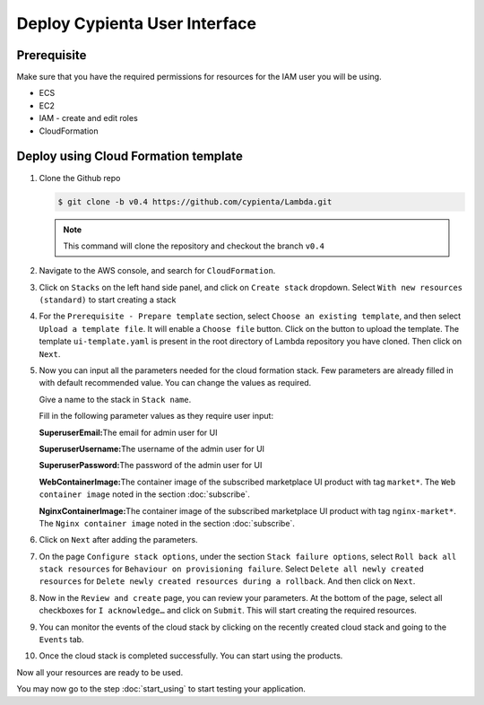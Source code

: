 Deploy Cypienta User Interface
==============================

Prerequisite
------------

Make sure that you have the required permissions for resources for the IAM user you will be using.

-  ECS
-  EC2
-  IAM - create and edit roles
-  CloudFormation

Deploy using Cloud Formation template
-------------------------------------

1.  Clone the Github repo 

    .. code-block:: shell

        $ git clone -b v0.4 https://github.com/cypienta/Lambda.git
    
    .. note::
        This command will clone the repository and checkout the branch ``v0.4``

2.  Navigate to the AWS console, and search for ``CloudFormation``.

3.  Click on ``Stacks`` on the left hand side panel, and click on ``Create stack`` dropdown. Select ``With new resources (standard)`` to start creating a stack

    .. image:: resources/create_stack_start.png
        :alt: create stack
        :align: center

4.  For the ``Prerequisite - Prepare template`` section, select ``Choose an existing template``, and then select ``Upload a template file``. It will enable a ``Choose file`` button. Click on the button to upload the template. The template ``ui-template.yaml`` is present in the root directory of Lambda repository you have cloned. Then click on ``Next``.

    .. image:: resources/upload_template_file.png
        :alt: upload template
        :align: center

5.  Now you can input all the parameters needed for the cloud formation stack. Few parameters are already filled in with default recommended value. You can change the values as required.
    
    Give a name to the stack in ``Stack name``.

    Fill in the following parameter values as they require user input:

    **SuperuserEmail:**\ The email for admin user for UI

    **SuperuserUsername:**\ The username of the admin user for UI

    **SuperuserPassword:**\ The password of the admin user for UI

    **WebContainerImage:**\ The container image of the subscribed marketplace UI product with tag ``market*``. The ``Web container image`` noted in the section :doc:`subscribe`.

    **NginxContainerImage:**\ The container image of the subscribed marketplace UI product with tag ``nginx-market*``. The ``Nginx container image`` noted in the section :doc:`subscribe`.


6.  Click on ``Next`` after adding the parameters.

7.  On the page ``Configure stack options``, under the section ``Stack
    failure options``, select ``Roll back all stack resources`` for
    ``Behaviour on provisioning failure``. Select ``Delete all newly
    created resources`` for ``Delete newly created resources during a
    rollback``. And then click on ``Next``.

8.  Now in the ``Review and create`` page, you can review your parameters.
    At the bottom of the page, select all checkboxes for ``I
    acknowledge…`` and click on ``Submit``. This will start creating the
    required resources.

9.  You can monitor the events of the cloud stack by clicking on the
    recently created cloud stack and going to the ``Events`` tab.

10. Once the cloud stack is completed successfully. You can start using
    the products.

Now all your resources are ready to be used.

You may now go to the step :doc:`start_using` to start testing
your application.
